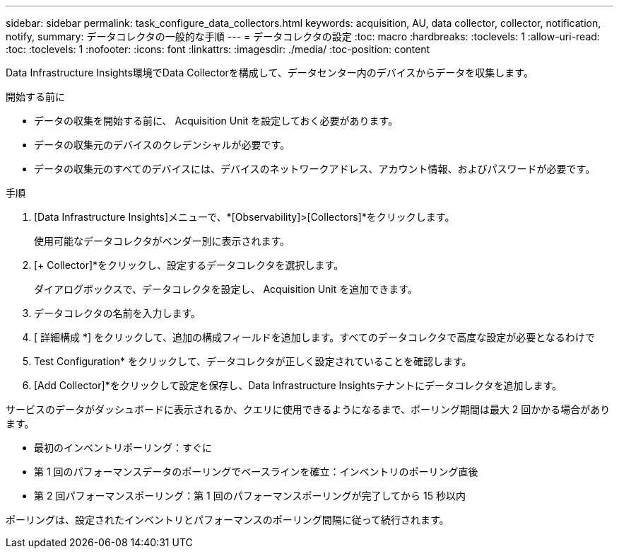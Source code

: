 ---
sidebar: sidebar 
permalink: task_configure_data_collectors.html 
keywords: acquisition, AU, data collector, collector, notification, notify, 
summary: データコレクタの一般的な手順 
---
= データコレクタの設定
:toc: macro
:hardbreaks:
:toclevels: 1
:allow-uri-read: 
:toc: 
:toclevels: 1
:nofooter: 
:icons: font
:linkattrs: 
:imagesdir: ./media/
:toc-position: content


[role="lead"]
Data Infrastructure Insights環境でData Collectorを構成して、データセンター内のデバイスからデータを収集します。

.開始する前に
* データの収集を開始する前に、 Acquisition Unit を設定しておく必要があります。
* データの収集元のデバイスのクレデンシャルが必要です。
* データの収集元のすべてのデバイスには、デバイスのネットワークアドレス、アカウント情報、およびパスワードが必要です。


.手順
. [Data Infrastructure Insights]メニューで、*[Observability]>[Collectors]*をクリックします。
+
使用可能なデータコレクタがベンダー別に表示されます。

. [+ Collector]*をクリックし、設定するデータコレクタを選択します。
+
ダイアログボックスで、データコレクタを設定し、 Acquisition Unit を追加できます。

. データコレクタの名前を入力します。
. [ 詳細構成 *] をクリックして、追加の構成フィールドを追加します。すべてのデータコレクタで高度な設定が必要となるわけで
. Test Configuration* をクリックして、データコレクタが正しく設定されていることを確認します。
. [Add Collector]*をクリックして設定を保存し、Data Infrastructure Insightsテナントにデータコレクタを追加します。


サービスのデータがダッシュボードに表示されるか、クエリに使用できるようになるまで、ポーリング期間は最大 2 回かかる場合があります。

* 最初のインベントリポーリング：すぐに
* 第 1 回のパフォーマンスデータのポーリングでベースラインを確立：インベントリのポーリング直後
* 第 2 回パフォーマンスポーリング：第 1 回のパフォーマンスポーリングが完了してから 15 秒以内


ポーリングは、設定されたインベントリとパフォーマンスのポーリング間隔に従って続行されます。

